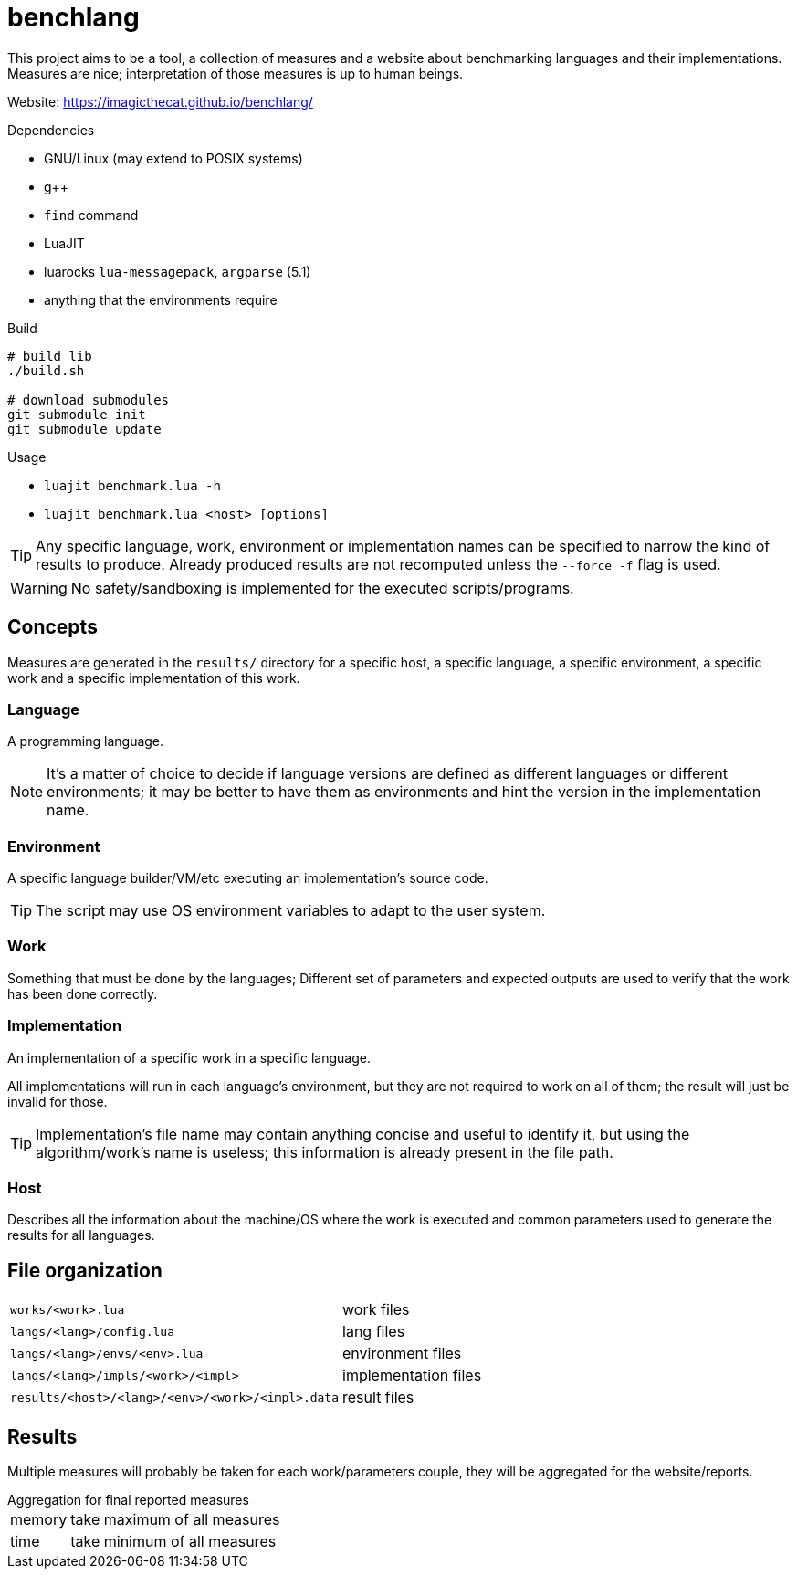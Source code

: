 
= benchlang

This project aims to be a tool, a collection of measures and a website about benchmarking languages and their implementations. Measures are nice; interpretation of those measures is up to human beings.

Website: https://imagicthecat.github.io/benchlang/

.Dependencies
* GNU/Linux (may extend to POSIX systems)
* g++
* `find` command
* LuaJIT
* luarocks `lua-messagepack`, `argparse` (5.1)
* anything that the environments require

.Build
[source, sh]
----
# build lib
./build.sh

# download submodules
git submodule init
git submodule update
----

.Usage
* `luajit benchmark.lua -h`
* `luajit benchmark.lua <host> [options]`

TIP: Any specific language, work, environment or implementation names can be specified to narrow the kind of results to produce. Already produced results are not recomputed unless the `--force -f` flag is used.

WARNING: No safety/sandboxing is implemented for the executed scripts/programs.

== Concepts

Measures are generated in the `results/` directory for a specific host, a specific language, a specific environment, a specific work and a specific implementation of this work.

=== Language

A programming language.

NOTE: It's a matter of choice to decide if language versions are defined as different languages or different environments; it may be better to have them as environments and hint the version in the implementation name.

=== Environment

A specific language builder/VM/etc executing an implementation's source code.

TIP: The script may use OS environment variables to adapt to the user system.

=== Work

Something that must be done by the languages; Different set of parameters and expected outputs are used to verify that the work has been done correctly.

=== Implementation

An implementation of a specific work in a specific language.

All implementations will run in each language's environment, but they are not required to work on all of them; the result will just be invalid for those.

TIP: Implementation's file name may contain anything concise and useful to identify it, but using the algorithm/work's name is useless; this information is already present in the file path.

=== Host

Describes all the information about the machine/OS where the work is executed and common parameters used to generate the results for all languages.

== File organization

[horizontal]
`works/<work>.lua`:: work files
`langs/<lang>/config.lua`:: lang files
`langs/<lang>/envs/<env>.lua`:: environment files
`langs/<lang>/impls/<work>/<impl>`:: implementation files
`results/<host>/<lang>/<env>/<work>/<impl>.data`:: result files

== Results

Multiple measures will probably be taken for each work/parameters couple, they will be aggregated for the website/reports.

.Aggregation for final reported measures
[horizontal]
memory:: take maximum of all measures
time:: take minimum of all measures
